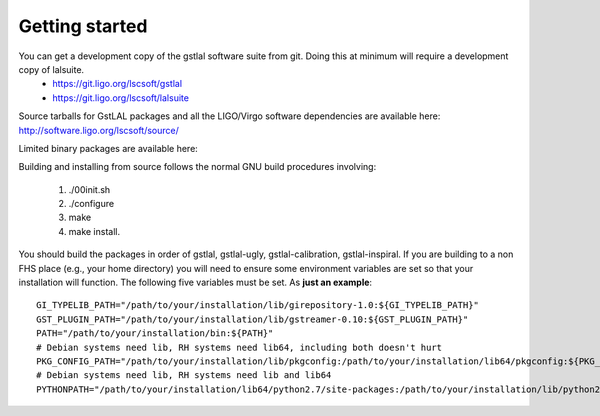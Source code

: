 Getting started
===============

You can get a development copy of the gstlal software suite from git.  Doing this at minimum will require a development copy of lalsuite.
  * https://git.ligo.org/lscsoft/gstlal
  * https://git.ligo.org/lscsoft/lalsuite

Source tarballs for GstLAL packages and all the LIGO/Virgo software dependencies are available here: http://software.ligo.org/lscsoft/source/

Limited binary packages are available here: 

Building and installing from source follows the normal GNU build procedures
involving:

 1. ./00init.sh 
 2. ./configure 
 3. make 
 4. make install.

You should build the packages in order of gstlal, gstlal-ugly,
gstlal-calibration, gstlal-inspiral.  If you are building to a non FHS place
(e.g., your home directory) you will need to ensure some environment variables
are set so that your installation will function.  The following five variables
must be set.  As **just an example**::

	GI_TYPELIB_PATH="/path/to/your/installation/lib/girepository-1.0:${GI_TYPELIB_PATH}"
	GST_PLUGIN_PATH="/path/to/your/installation/lib/gstreamer-0.10:${GST_PLUGIN_PATH}"
	PATH="/path/to/your/installation/bin:${PATH}"
	# Debian systems need lib, RH systems need lib64, including both doesn't hurt
	PKG_CONFIG_PATH="/path/to/your/installation/lib/pkgconfig:/path/to/your/installation/lib64/pkgconfig:${PKG_CONFIG_PATH}"
	# Debian systems need lib, RH systems need lib and lib64
	PYTHONPATH="/path/to/your/installation/lib64/python2.7/site-packages:/path/to/your/installation/lib/python2.7/site-packages:$PYTHONPATH"

